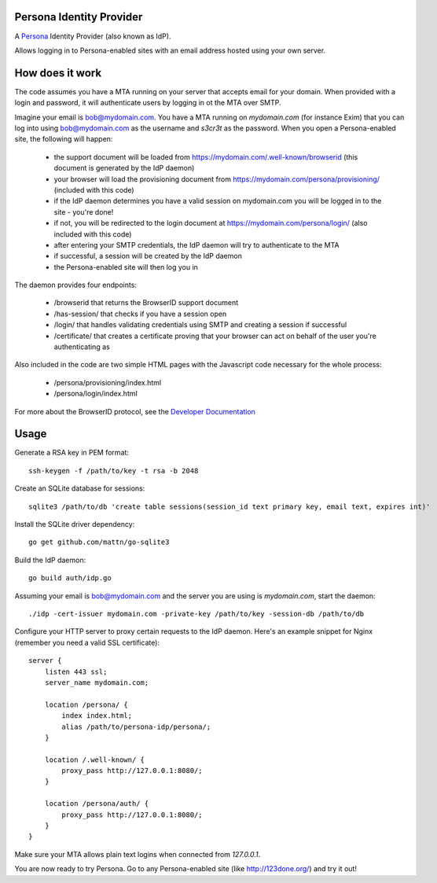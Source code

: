 Persona Identity Provider
=========================

A Persona_ Identity Provider (also known as IdP).

Allows logging in to Persona-enabled sites with an email address hosted using
your own server.

.. _Persona: https://persona.org/


How does it work
================

The code assumes you have a MTA running on your server that accepts email for
your domain. When provided with a login and password, it will authenticate
users by logging in ot the MTA over SMTP.

Imagine your email is bob@mydomain.com. You have a MTA running on `mydomain.com`
(for instance Exim) that you can log into using bob@mydomain.com as the
username and `s3cr3t` as the password. When you open a Persona-enabled site,
the following will happen:

  * the support document will be loaded from
    https://mydomain.com/.well-known/browserid (this document is generated by the
    IdP daemon)
  * your browser will load the provisioning document from
    https://mydomain.com/persona/provisioning/ (included with this code)
  * if the IdP daemon determines you have a valid session on mydomain.com you
    will be logged in to the site - you're done!
  * if not, you will be redirected to the login document at
    https://mydomain.com/persona/login/ (also included with this code)
  * after entering your SMTP credentials, the IdP daemon will try to
    authenticate to the MTA
  * if successful, a session will be created by the IdP daemon
  * the Persona-enabled site will then log you in

The daemon provides four endpoints:

  * /browserid that returns the BrowserID support document
  * /has-session/ that checks if you have a session open
  * /login/ that handles validating credentials using SMTP and creating a
    session if successful
  * /certificate/ that creates a certificate proving that your browser can act
    on behalf of the user you're authenticating as

Also included in the code are two simple HTML pages with the Javascript code
necessary for the whole process:

  * /persona/provisioning/index.html
  * /persona/login/index.html

For more about the BrowserID protocol, see the `Developer Documentation`_

.. _Developer Documentation: https://developer.mozilla.org/docs/persona

Usage
=====

Generate a RSA key in PEM format::

  ssh-keygen -f /path/to/key -t rsa -b 2048

Create an SQLite database for sessions::

  sqlite3 /path/to/db 'create table sessions(session_id text primary key, email text, expires int)'

Install the SQLite driver dependency::

  go get github.com/mattn/go-sqlite3

Build the IdP daemon::

  go build auth/idp.go

Assuming your email is bob@mydomain.com and the server you are using is `mydomain.com`, start the daemon::

  ./idp -cert-issuer mydomain.com -private-key /path/to/key -session-db /path/to/db

Configure your HTTP server to proxy certain requests to the IdP daemon. Here's
an example snippet for Nginx (remember you need a valid SSL certificate)::

  server {
      listen 443 ssl;
      server_name mydomain.com;

      location /persona/ {
          index index.html;
          alias /path/to/persona-idp/persona/;
      }

      location /.well-known/ {
          proxy_pass http://127.0.0.1:8080/;
      }

      location /persona/auth/ {
          proxy_pass http://127.0.0.1:8080/;
      }
  }

Make sure your MTA allows plain text logins when connected from `127.0.0.1`.

You are now ready to try Persona. Go to any Persona-enabled site (like
http://123done.org/) and try it out!
